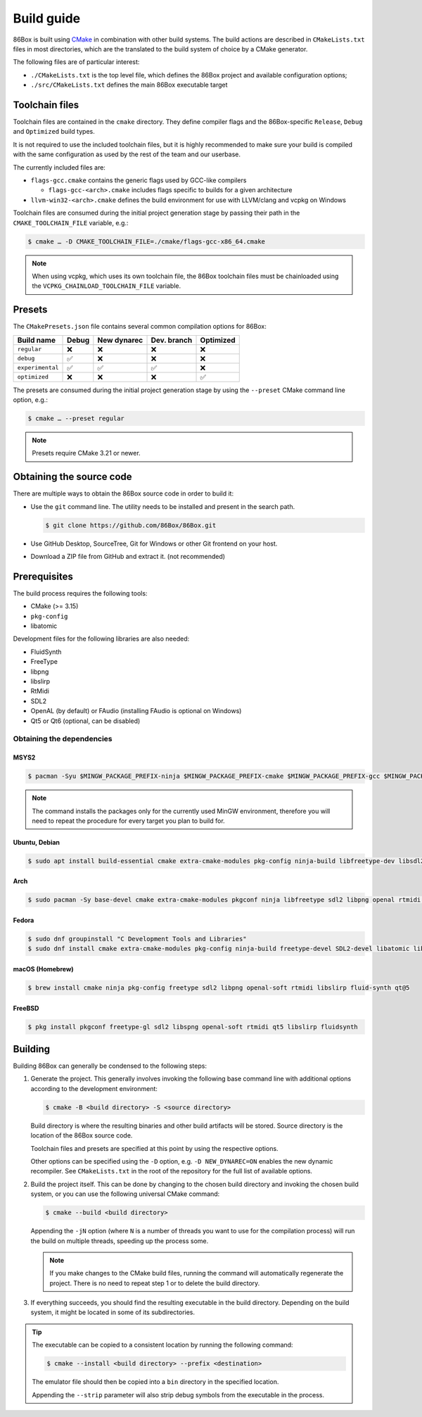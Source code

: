Build guide
===========

86Box is built using `CMake <https://cmake.org/>`_ in combination with other build systems. The build actions are described in ``CMakeLists.txt`` files in most directories, which are the translated to the build system of choice by a CMake generator.

The following files are of particular interest:

* ``./CMakeLists.txt`` is the top level file, which defines the 86Box project and available configuration options;
* ``./src/CMakeLists.txt`` defines the main 86Box executable target

Toolchain files
---------------

Toolchain files are contained in the ``cmake`` directory. They define compiler flags and the 86Box-specific ``Release``, ``Debug`` and ``Optimized`` build types.

It is not required to use the included toolchain files, but it is highly recommended to make sure your build is compiled with the same configuration as used by the rest of the team and our userbase.

The currently included files are:

* ``flags-gcc.cmake`` contains the generic flags used by GCC-like compilers
  
  * ``flags-gcc-<arch>.cmake`` includes flags specific to builds for a given architecture

* ``llvm-win32-<arch>.cmake`` defines the build environment for use with LLVM/clang and vcpkg on Windows

Toolchain files are consumed during the initial project generation stage by passing their path in the ``CMAKE_TOOLCHAIN_FILE`` variable, e.g.:

.. code-block:: bash

    $ cmake … -D CMAKE_TOOLCHAIN_FILE=./cmake/flags-gcc-x86_64.cmake

.. note:: When using vcpkg, which uses its own toolchain file, the 86Box toolchain files must be chainloaded using the ``VCPKG_CHAINLOAD_TOOLCHAIN_FILE`` variable.

Presets
-------

The ``CMakePresets.json`` file contains several common compilation options for 86Box:

.. list-table::
    :header-rows: 1

    * - Build name
      - Debug
      - New dynarec
      - Dev. branch
      - Optimized
    * - ``regular`` 
      - ❌
      - ❌
      - ❌
      - ❌
    * - ``debug``
      - ✅
      - ❌
      - ❌
      - ❌
    * - ``experimental``
      - ✅
      - ✅
      - ✅
      - ❌
    * - ``optimized``
      - ❌
      - ❌
      - ❌
      - ✅

The presets are consumed during the initial project generation stage by using the ``--preset`` CMake command line option, e.g.:

.. code-block:: bash

    $ cmake … --preset regular

.. note:: Presets require CMake 3.21 or newer.

Obtaining the source code
-------------------------

There are multiple ways to obtain the 86Box source code in order to build it:

* Use the ``git`` command line. The utility needs to be installed and present in the search path.

  .. code-block:: bash

        $ git clone https://github.com/86Box/86Box.git

* Use GitHub Desktop, SourceTree, Git for Windows or other Git frontend on your host.

* Download a ZIP file from GitHub and extract it. (not recommended)

Prerequisites
-------------

The build process requires the following tools:

* CMake (>= 3.15)
* ``pkg-config``
* libatomic

Development files for the following libraries are also needed:

* FluidSynth
* FreeType
* libpng
* libslirp
* RtMidi
* SDL2
* OpenAL (by default) or FAudio (installing FAudio is optional on Windows)
* Qt5 or Qt6 (optional, can be disabled)

Obtaining the dependencies
^^^^^^^^^^^^^^^^^^^^^^^^^^

MSYS2
"""""

.. code-block:: bash

    $ pacman -Syu $MINGW_PACKAGE_PREFIX-ninja $MINGW_PACKAGE_PREFIX-cmake $MINGW_PACKAGE_PREFIX-gcc $MINGW_PACKAGE_PREFIX-pkgconf $MINGW_PACKAGE_PREFIX-openal $MINGW_PACKAGE_PREFIX-freetype $MINGW_PACKAGE_PREFIX-SDL2 $MINGW_PACKAGE_PREFIX-zlib $MINGW_PACKAGE_PREFIX-libpng $MINGW_PACKAGE_PREFIX-rtmidi $MINGW_PACKAGE_PREFIX-fluidsynth $MINGW_PACKAGE_PREFIX-libslirp $MINGW_PACKAGE_PREFIX-qt5-static $MINGW_PACKAGE_PREFIX-qt5-translations $MINGW_PACKAGE_PREFIX-vulkan-headers

.. note:: The command installs the packages only for the currently used MinGW environment, therefore you will need to repeat the procedure for every target you plan to build for.

Ubuntu, Debian
""""""""""""""

.. code-block:: bash

    $ sudo apt install build-essential cmake extra-cmake-modules pkg-config ninja-build libfreetype-dev libsdl2-dev libpng-dev libopenal-dev librtmidi-dev qtbase5-dev qtbase5-private-dev qttools5-dev libevdev-dev libxkbcommon-dev libxkbcommon-x11-dev libslirp-dev libfluidsynth-dev


Arch
""""

.. code-block:: bash
  
    $ sudo pacman -Sy base-devel cmake extra-cmake-modules pkgconf ninja libfreetype sdl2 libpng openal rtmidi libslirp fluidsynth qt5-base qt5-xcb-private-headers qt5-tools libevdev libxkbcommon libxkbcommon-x11 vulkan-devel


Fedora
""""""

.. code-block:: bash

    $ sudo dnf groupinstall "C Development Tools and Libraries"
    $ sudo dnf install cmake extra-cmake-modules pkg-config ninja-build freetype-devel SDL2-devel libatomic libpng-devel libslirp-devel libXi-devel openal-soft-devel rtmidi-devel fluidsynth-devel qt5-linguist qt5-qtconfiguration-devel qt5-qtbase-private-devel qt5-qtbase-static wayland-devel libevdev-devel libxkbcommon-x11-devel


macOS (Homebrew)
""""""""""""""""

.. code-block:: bash

    $ brew install cmake ninja pkg-config freetype sdl2 libpng openal-soft rtmidi libslirp fluid-synth qt@5


FreeBSD
"""""""

.. code-block:: bash

    $ pkg install pkgconf freetype-gl sdl2 libspng openal-soft rtmidi qt5 libslirp fluidsynth

Building
--------

Building 86Box can generally be condensed to the following steps:

1. Generate the project. This generally involves invoking the following base command line with additional options according to the development environment:

   .. code-block:: bash

        $ cmake -B <build directory> -S <source directory>


   Build directory is where the resulting binaries and other build artifacts will be stored. Source directory is the location of the 86Box source code.

   Toolchain files and presets are specified at this point by using the respective options.

   Other options can be specified using the ``-D`` option, e.g. ``-D NEW_DYNAREC=ON`` enables the new dynamic recompiler. See ``CMakeLists.txt`` in the root of the repository for the full list of available options.

2. Build the project itself. This can be done by changing to the chosen build directory and invoking the chosen build system, or you can use the following universal CMake command:

   .. code-block:: bash

        $ cmake --build <build directory>

   Appending the ``-jN`` option (where ``N`` is a number of threads you want to use for the compilation process) will run the build on multiple threads, speeding up the process some.

   .. note:: If you make changes to the CMake build files, running the command will automatically regenerate the project. There is no need to repeat step 1 or to delete the build directory.

3. If everything succeeds, you should find the resulting executable in the build directory. Depending on the build system, it might be located in some of its subdirectories.

.. tip:: The executable can be copied to a consistent location by running the following command:

   .. code-block:: bash

        $ cmake --install <build directory> --prefix <destination>

   The emulator file should then be copied into a ``bin`` directory in the specified location.

   Appending the ``--strip`` parameter will also strip debug symbols from the executable in the process.
